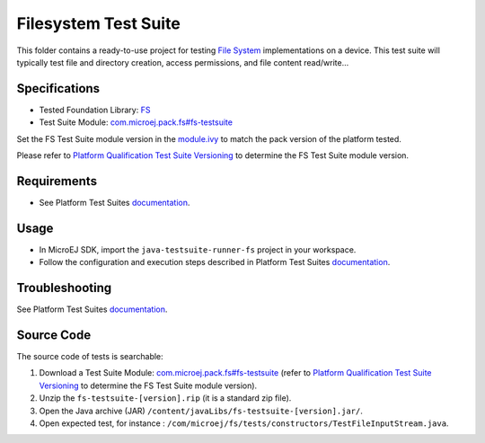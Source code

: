 ..
    Copyright 2020-2022 MicroEJ Corp. All rights reserved.
    Use of this source code is governed by a BSD-style license that can be found with this software.
..

*********************
Filesystem Test Suite
*********************

This folder contains a ready-to-use project for testing `File System <https://docs.microej.com/en/latest/PlatformDeveloperGuide/fs.html>`_ implementations on a device.
This test suite will typically test file and directory creation, access permissions, and file content read/write...

Specifications
--------------

- Tested Foundation Library: `FS <https://repository.microej.com/modules/ej/api/fs/>`_
- Test Suite Module: `com.microej.pack.fs#fs-testsuite <https://repository.microej.com/modules/com/microej/pack/fs/fs-testsuite/>`_

Set the FS Test Suite module version in the `module.ivy
<java-testsuite-runner-fs/module.ivy>`_ to match the pack version of the platform
tested.

Please refer to `Platform Qualification Test Suite Versioning
<https://docs.microej.com/en/latest/PlatformDeveloperGuide/platformQualification.html#test-suite-versioning>`_
to determine the FS Test Suite module version.

Requirements
-------------

-  See Platform Test Suites `documentation <../../README.rst>`_.

Usage
-----

-  In MicroEJ SDK, import the ``java-testsuite-runner-fs`` project in your workspace.
-  Follow the configuration and execution steps described in Platform Test Suites `documentation <../../README.rst>`_.

Troubleshooting
---------------

See Platform Test Suites `documentation <../../README.rst>`_.

Source Code
-----------

The source code of tests is searchable:

1. Download a Test Suite Module: `com.microej.pack.fs#fs-testsuite <https://repository.microej.com/modules/com/microej/pack/fs/fs-testsuite/>`_ (refer to `Platform Qualification Test Suite Versioning <https://docs.microej.com/en/latest/PlatformDeveloperGuide/platformQualification.html#test-suite-versioning>`_ to determine the FS Test Suite module version).
2. Unzip the ``fs-testsuite-[version].rip`` (it is a standard zip file).
3. Open the Java archive (JAR) ``/content/javaLibs/fs-testsuite-[version].jar/``.
4. Open expected test, for instance : ``/com/microej/fs/tests/constructors/TestFileInputStream.java``.

